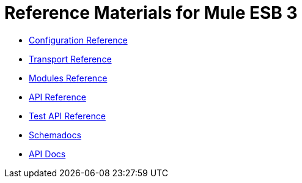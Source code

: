 = Reference Materials for Mule ESB 3

* link:/mule-user-guide/v/3.2/configuration-reference[Configuration Reference]
* link:/mule-user-guide/v/3.2/transports-reference[Transport Reference]
* link:/mule-user-guide/v/3.2/modules-reference[Modules Reference]

* http://www.mulesoft.org/docs/site/current/apidocs/[API Reference]

* http://www.mulesource.org/docs/site/current/testapidocs/[Test API Reference]

* link:http://www.mulesoft.org/docs/site/current3/schemadocs[Schemadocs]
* link:http://www.mulesoft.org/docs/site/current/apidocs/[API Docs]
